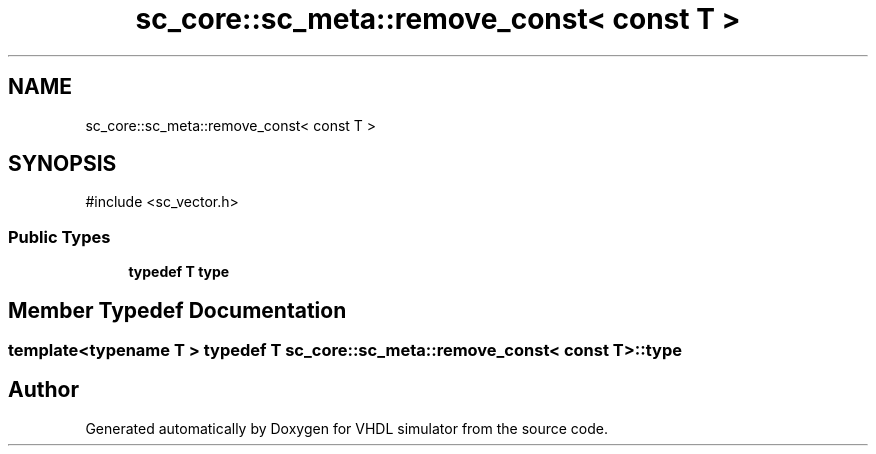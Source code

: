 .TH "sc_core::sc_meta::remove_const< const T >" 3 "VHDL simulator" \" -*- nroff -*-
.ad l
.nh
.SH NAME
sc_core::sc_meta::remove_const< const T >
.SH SYNOPSIS
.br
.PP
.PP
\fR#include <sc_vector\&.h>\fP
.SS "Public Types"

.in +1c
.ti -1c
.RI "\fBtypedef\fP \fBT\fP \fBtype\fP"
.br
.in -1c
.SH "Member Typedef Documentation"
.PP 
.SS "template<\fBtypename\fP \fBT\fP > \fBtypedef\fP \fBT\fP \fBsc_core::sc_meta::remove_const\fP< \fBconst\fP \fBT\fP >::type"


.SH "Author"
.PP 
Generated automatically by Doxygen for VHDL simulator from the source code\&.
